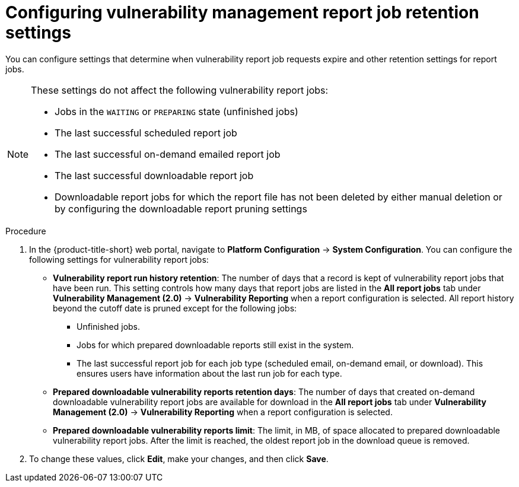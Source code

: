 // Module included in the following assemblies:
//
// * operating/manage-vulnerabilities.adoc
:_mod-docs-content-type: PROCEDURE
[id="vulnerability-management20-retention-settings_{context}"]
= Configuring vulnerability management report job retention settings

[role="_abstract"]
You can configure settings that determine when vulnerability report job requests expire and other retention settings for report jobs.

[NOTE]
====
These settings do not affect the following vulnerability report jobs:

* Jobs in the `WAITING` or `PREPARING` state (unfinished jobs)
* The last successful scheduled report job
* The last successful on-demand emailed report job
* The last successful downloadable report job
* Downloadable report jobs for which the report file has not been deleted by either manual deletion or by configuring the downloadable report pruning settings
====

.Procedure
. In the {product-title-short} web portal, navigate to *Platform Configuration* -> *System Configuration*. You can configure the following settings for vulnerability report jobs:
* *Vulnerability report run history retention*: The number of days that a record is kept of vulnerability report jobs that have been run. This setting controls how many days that report jobs are listed in the *All report jobs* tab under *Vulnerability Management (2.0)* -> *Vulnerability Reporting* when a report configuration is selected. All report history beyond the cutoff date is pruned except for the following jobs:
** Unfinished jobs.
** Jobs for which prepared downloadable reports still exist in the system.
** The last successful report job for each job type (scheduled email, on-demand email, or download). This ensures users have information about the last run job for each type.
* *Prepared downloadable vulnerability reports retention days*: The number of days that created on-demand downloadable vulnerability report jobs are available for download in the *All report jobs* tab under *Vulnerability Management (2.0)* -> *Vulnerability Reporting* when a report configuration is selected.
* *Prepared downloadable vulnerability reports limit*: The limit, in MB, of space allocated to prepared downloadable vulnerability report jobs. After the limit is reached, the oldest report job in the download queue is removed.
. To change these values, click *Edit*, make your changes, and then click *Save*.

